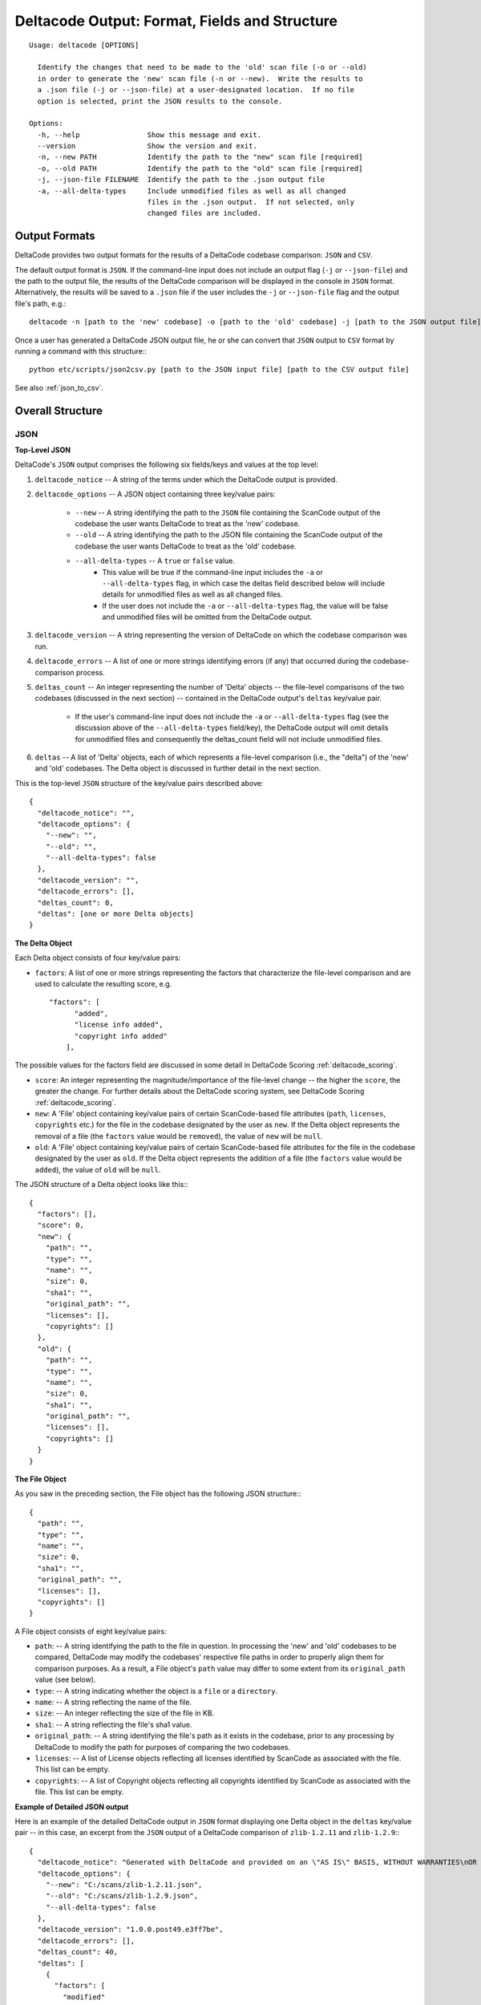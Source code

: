 Deltacode Output: Format, Fields and Structure
==============================================

::

  Usage: deltacode [OPTIONS]

    Identify the changes that need to be made to the 'old' scan file (-o or --old)
    in order to generate the 'new' scan file (-n or --new).  Write the results to
    a .json file (-j or --json-file) at a user-designated location.  If no file
    option is selected, print the JSON results to the console.

  Options:
    -h, --help                Show this message and exit.
    --version                 Show the version and exit.
    -n, --new PATH            Identify the path to the "new" scan file [required]
    -o, --old PATH            Identify the path to the "old" scan file [required]
    -j, --json-file FILENAME  Identify the path to the .json output file
    -a, --all-delta-types     Include unmodified files as well as all changed
                              files in the .json output.  If not selected, only
                              changed files are included.

Output Formats
--------------

DeltaCode provides two output formats for the results of a DeltaCode codebase comparison: ``JSON``
and ``CSV``.

The default output format is ``JSON``. If the command-line input does not include an output flag
(``-j`` or ``--json-file``) and the path to the output file, the results of the DeltaCode
comparison will be displayed in the console in ``JSON`` format. Alternatively, the results will be
saved to a ``.json`` file if the user includes the ``-j`` or ``--json-file`` flag and the output
file's path, e.g.::

  deltacode -n [path to the 'new' codebase] -o [path to the 'old' codebase] -j [path to the JSON output file]

Once a user has generated a DeltaCode JSON output file, he or she can convert that ``JSON`` output
to ``CSV`` format by running a command with this structure:::

  python etc/scripts/json2csv.py [path to the JSON input file] [path to the CSV output file]

See also :ref:`json_to_csv`.

Overall Structure
-----------------

JSON
^^^^

**Top-Level JSON**

DeltaCode's ``JSON`` output comprises the following six fields/keys and values at the top level:

#. ``deltacode_notice`` -- A string of the terms under which the DeltaCode output is provided.

#. ``deltacode_options`` -- A JSON object containing three key/value pairs:

    * ``--new`` -- A string identifying the path to the ``JSON`` file containing the ScanCode
      output of the codebase the user wants DeltaCode to treat as the 'new' codebase.
    * ``--old`` -- A string identifying the path to the JSON file containing the ScanCode output of
      the codebase the user wants DeltaCode to treat as the 'old' codebase.
    * ``--all-delta-types`` -- A ``true`` or ``false`` value.
        - This value will be true if the command-line input includes the ``-a`` or
          ``--all-delta-types`` flag, in which case the deltas field described below will include
          details for unmodified files as well as all changed files.
        - If the user does not include the ``-a`` or ``--all-delta-types`` flag, the value will be
          false and unmodified files will be omitted from the DeltaCode output.

#. ``deltacode_version`` -- A string representing the version of DeltaCode on which the codebase
   comparison was run.

#. ``deltacode_errors`` -- A list of one or more strings identifying errors (if any) that occurred
   during the codebase-comparison process.

#. ``deltas_count`` -- An integer representing the number of 'Delta' objects -- the file-level
   comparisons of the two codebases (discussed in the next section) -- contained in the DeltaCode
   output's ``deltas`` key/value pair.

    * If the user's command-line input does not include the ``-a`` or ``--all-delta-types`` flag
      (see the discussion above of the ``--all-delta-types`` field/key), the DeltaCode output will
      omit details for unmodified files and consequently the deltas_count field will not include
      unmodified files.

#. ``deltas`` -- A list of 'Delta' objects, each of which represents a file-level comparison (i.e.,
   the "delta") of the 'new' and 'old' codebases. The Delta object is discussed in further detail
   in the next section.

This is the top-level ``JSON`` structure of the key/value pairs described above::

  {
    "deltacode_notice": "",
    "deltacode_options": {
      "--new": "",
      "--old": "",
      "--all-delta-types": false
    },
    "deltacode_version": "",
    "deltacode_errors": [],
    "deltas_count": 0,
    "deltas": [one or more Delta objects]
  }

**The Delta Object**

Each Delta object consists of four key/value pairs:

- ``factors``: A list of one or more strings representing the factors that characterize the
  file-level comparison and are used to calculate the resulting score, e.g. ::

    "factors": [
          "added",
          "license info added",
          "copyright info added"
        ],

The possible values for the factors field are discussed in some detail in DeltaCode Scoring
:ref:`deltacode_scoring`.

- ``score``: An integer representing the magnitude/importance of the file-level change -- the
  higher the ``score``, the greater the change. For further details about the DeltaCode scoring
  system, see DeltaCode Scoring :ref:`deltacode_scoring`.
- ``new``: A 'File' object containing key/value pairs of certain ScanCode-based file attributes
  (``path``, ``licenses``, ``copyrights`` etc.) for the file in the codebase designated by the
  user as ``new``. If the Delta object represents the removal of a file (the ``factors`` value
  would be ``removed``), the value of ``new`` will be ``null``.
- ``old``: A 'File' object containing key/value pairs of certain ScanCode-based file attributes
  for the file in the codebase designated by the user as ``old``. If the Delta object represents
  the addition of a file (the ``factors`` value would be ``added``), the value of ``old`` will be
  ``null``.

The JSON structure of a Delta object looks like this:::

    {
      "factors": [],
      "score": 0,
      "new": {
        "path": "",
        "type": "",
        "name": "",
        "size": 0,
        "sha1": "",
        "original_path": "",
        "licenses": [],
        "copyrights": []
      },
      "old": {
        "path": "",
        "type": "",
        "name": "",
        "size": 0,
        "sha1": "",
        "original_path": "",
        "licenses": [],
        "copyrights": []
      }
    }


**The File Object**

As you saw in the preceding section, the File object has the following JSON structure:::

      {
        "path": "",
        "type": "",
        "name": "",
        "size": 0,
        "sha1": "",
        "original_path": "",
        "licenses": [],
        "copyrights": []
      }

A File object consists of eight key/value pairs:

- ``path``: -- A string identifying the path to the file in question.
  In processing the 'new' and 'old' codebases to be compared, DeltaCode may modify the codebases'
  respective file paths in order to properly align them for comparison purposes. As a result, a
  File object's ``path`` value may differ to some extent from its ``original_path`` value
  (see below).
- ``type``: -- A string indicating whether the object is a ``file`` or a ``directory``.
- ``name``: -- A string reflecting the name of the file.
- ``size``: -- An integer reflecting the size of the file in KB.
- ``sha1``: -- A string reflecting the file's sha1 value.
- ``original_path``: -- A string identifying the file's path as it exists in the codebase, prior to
  any processing by DeltaCode to modify the path for purposes of comparing the two codebases.
- ``licenses``: -- A list of License objects reflecting all licenses identified by ScanCode as
  associated with the file. This list can be empty.
- ``copyrights``: -- A list of Copyright objects reflecting all copyrights identified by ScanCode
  as associated with the file. This list can be empty.

**Example of Detailed JSON output**

Here is an example of the detailed DeltaCode output in ``JSON`` format displaying one Delta object
in the ``deltas`` key/value pair -- in this case, an excerpt from the ``JSON`` output of a
DeltaCode comparison of ``zlib-1.2.11`` and ``zlib-1.2.9``:::

  {
    "deltacode_notice": "Generated with DeltaCode and provided on an \"AS IS\" BASIS, WITHOUT WARRANTIES\nOR CONDITIONS OF ANY KIND, either express or implied. No content created from\nDeltaCode should be considered or used as legal advice. Consult an Attorney\nfor any legal advice.\nDeltaCode is a free software codebase-comparison tool from nexB Inc. and others.\nVisit https://github.com/nexB/deltacode/ for support and download.",
    "deltacode_options": {
      "--new": "C:/scans/zlib-1.2.11.json",
      "--old": "C:/scans/zlib-1.2.9.json",
      "--all-delta-types": false
    },
    "deltacode_version": "1.0.0.post49.e3ff7be",
    "deltacode_errors": [],
    "deltas_count": 40,
    "deltas": [
      {
        "factors": [
          "modified"
        ],
        "score": 20,
        "new": {
          "path": "trees.c",
          "type": "file",
          "name": "trees.c",
          "size": 43761,
          "sha1": "ab030a33e399e7284b9ddf9bba64d0dd2730b417",
          "original_path": "zlib-1.2.11/trees.c",
          "licenses": [
            {
              "key": "zlib",
              "score": 60.0,
              "short_name": "ZLIB License",
              "category": "Permissive",
              "owner": "zlib"
            }
          ],
          "copyrights": [
            {
              "statements": [
                "Copyright (c) 1995-2017 Jean-loup Gailly"
              ],
              "holders": [
                "Jean-loup Gailly"
              ]
            }
          ]
        },
        "old": {
          "path": "trees.c",
          "type": "file",
          "name": "trees.c",
          "size": 43774,
          "sha1": "1a554d4edfaecfd377c71b345adb647d15ff7221",
          "original_path": "zlib-1.2.9/trees.c",
          "licenses": [
            {
              "key": "zlib",
              "score": 60.0,
              "short_name": "ZLIB License",
              "category": "Permissive",
              "owner": "zlib"
            }
          ],
          "copyrights": [
            {
              "statements": [
                "Copyright (c) 1995-2016 Jean-loup Gailly"
              ],
              "holders": [
                "Jean-loup Gailly"
              ]
            }
          ]
        }
      },
      [additional Delta objects if any]
    ]
  }

CSV
^^^

Compared with DeltaCode's JSON output, the CSV output is relatively simple, comprising the
following seven fields as column headers, with each row representing one Delta object:

- ``Score`` -- An integer representing the magnitude/importance of the file-level change.
- ``Factors`` -- One or more strings -- with no comma or other separators -- representing the
  factors that characterize the file-level comparison and are used to calculate the resulting
  score.
- ``Path`` -- A string identifying the file's path in the 'new' codebase unless the Delta object
  reflects a ``removed`` file, in which case the string identifies the file's path in the 'old'
  codebase. As noted above, this path may vary to some extent from the file's actual path in its
  codebase as a result of DeltaCode processing for codebase comparison purposes.
- ``Name`` -- A string reflecting the file's name in the 'new' codebase unless the Delta object
  reflects a ``removed`` file, in which case the string reflects the file's name in the 'old'
  codebase.
- ``Type`` -- A string reflecting the file's type ('file' or 'directory') in the 'new' codebase
  unless the Delta object reflects a ``removed`` file, in which case the string reflects the file's
  type in the 'old' codebase.
- ``Size`` -- An integer reflecting the file's size in KB in the 'new' codebase unless the Delta
  object reflects a ``removed`` file, in which case the string reflects the file's size in the
  'old' codebase.
- ``Old Path`` -- A string reflecting the file's path in the 'old' codebase if the Delta object
  reflects a ``moved`` file. If the Delta object does not involve a ``moved`` file, this field is
  empty. As with the ``Path`` field/column header above, this path may differ to some extent from
  the file's actual path in its codebase due to DeltaCode processing for codebase comparison
  purposes.
